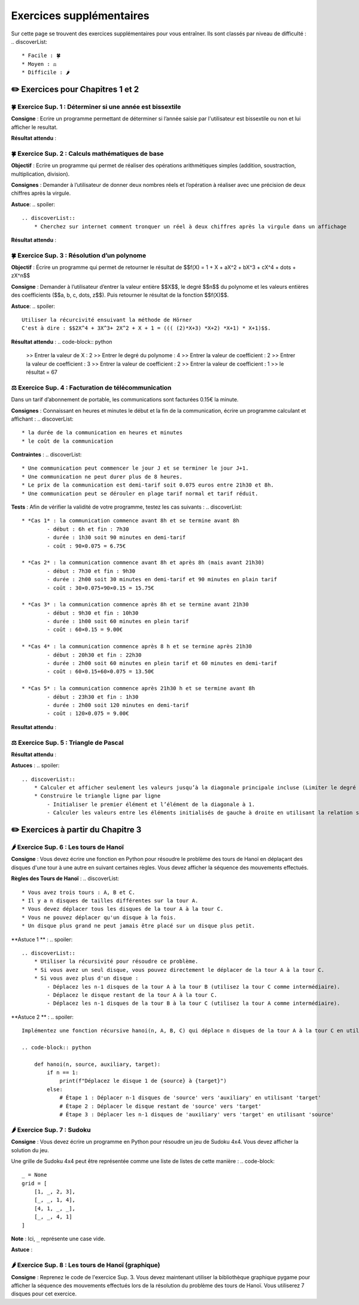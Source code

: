 Exercices supplémentaires
=========================
.. slide::
Sur cette page se trouvent des exercices supplémentaires pour vous entraîner. Ils sont classés par niveau de difficulté :
.. discoverList::
    * Facile : 🍀
    * Moyen : ⚖️
    * Difficile : 🌶️

✏️ Exercices pour Chapitres 1 et 2
---------------

.. slide::
🍀 Exercice Sup. 1 : Déterminer si une année est bissextile
~~~~~~~~~~~~~~~~~~~~~~~~~~~~~~
.. step::
    Avant de commencer cet exercise vous devez faire quelques recherches sur internet pour savoir :
.. discoverList::
    * Qu’est-ce qu’une année bissextile ?
    * Comment peut-on tester si un nombre entier est divisible par un autre en Python ?

.. step::
**Consigne** : Ecrire un programme permettant de déterminer si l’année saisie par l'utilisateur est bissextile ou non et lui afficher le resultat.

**Résultat attendu** :

.. code-block:: python
    >> Saisir une année : 2020
    >> L année 2020 est bissextile

    #ou

    >> Saisir une année : 2021
    >> L année 2021 n est pas bissextile

.. slide::
🍀 Exercice Sup. 2 : Calculs mathématiques de base
~~~~~~~~~~~~~~~~~~~~~~~~~~~~~~

**Objectif** : Ecrire un programme qui permet de réaliser des opérations arithmétiques simples (addition, soustraction, multiplication, division).

**Consignes** : Demander à l’utilisateur de donner deux nombres réels et l’opération à réaliser avec une précision de deux chiffres après la virgule. 

**Astuce**:
.. spoiler::
    .. discoverList::
        * Cherchez sur internet comment tronquer un réel à deux chiffres après la virgule dans un affichage

**Résultat attendu** :

.. code-block:: python
    >> Entrer deux nombres réels : 2.2
    >> 3.5
    >> le premier nombre réel = 2.2 et le second = 3.5
    >> Veuillez choisir :
    >>    1 pour réaliser la somme de 2.20 et 3.50
    >>    2 pour réaliser la soustraction de 2.20 et 3.50
    >>    3 pour réaliser la multiplication de 2.20 et 3.50
    >>    4 pour réaliser la division de 2.20 et 3.50
    >> 1
    >> Résultat de l addition : 2.2 + 3.5 = 5.70

.. slide::
🍀 Exercice Sup. 3 : Résolution d’un polynome
~~~~~~~~~~~~~~~~~~~~~~~~~~~~~~

**Objectif** : Écrire un programme qui permet de retourner le résultat de  $$f(X) = 1 + X + aX^2 + bX^3 + cX^4 + \dots + zX^n$$

**Consigne** : Demander à l’utilisateur d’entrer la valeur entière $$X$$, le degré $$n$$ du polynome et les valeurs entières des coefficients ($$a, b, c, \dots, z$$). Puis retourner le résultat de la fonction $$f(X)$$.

**Astuce**:
.. spoiler::
    Utiliser la récurcivité ensuivant la méthode de Hörner  
    C'est à dire : $$2X^4 + 3X^3+ 2X^2 + X + 1 = ((( (2)*X+3) *X+2) *X+1) * X+1)$$.

**Résultat attendu** :
.. code-block:: python
    >> Entrer la valeur de X : 2
    >> Entrer le degré du polynome : 4
    >> Entrer la valeur de coefficient : 2
    >> Entrer la valeur de coefficient : 3
    >> Entrer la valeur de coefficient : 2
    >> Entrer la valeur de coefficient : 1
    >> le résultat = 67


.. slide::
⚖️ Exercice Sup. 4 : Facturation de télécommunication
~~~~~~~~~~~~~~~~~~~~~~~~~~~~~~

Dans un tarif d’abonnement de portable, les communications sont facturées 0.15€ la minute.

**Consignes** : Connaissant en heures et minutes le début et la fin de la communication, écrire un programme calculant et affichant :
.. discoverList::
	* la durée de la communication en heures et minutes
	* le coût de la communication

**Contraintes** :
.. discoverList::
	* Une communication peut commencer le jour J et se terminer le jour J+1. 
	* Une communication ne peut durer plus de 8 heures.
	* Le prix de la communication est demi-tarif soit 0.075 euros entre 21h30 et 8h.
	* Une communication peut se dérouler en plage tarif normal et tarif réduit.

**Tests** : Afin de vérifier la validité de votre programme, testez les cas suivants :
.. discoverList::
	* *Cas 1* : la communication commence avant 8h et se termine avant 8h
		- début : 6h et fin : 7h30
		- durée : 1h30 soit 90 minutes en demi-tarif
		- coût : 90×0.075 = 6.75€

	* *Cas 2* : la communication commence avant 8h et après 8h (mais avant 21h30) 
		- début : 7h30 et fin : 9h30
		- durée : 2h00 soit 30 minutes en demi-tarif et 90 minutes en plain tarif
		- coût : 30×0.075+90×0.15 = 15.75€

	* *Cas 3* : la communication commence après 8h et se termine avant 21h30
		- début : 9h30 et fin : 10h30
		- durée : 1h00 soit 60 minutes en plein tarif
		- coût : 60×0.15 = 9.00€

	* *Cas 4* : la communication commence après 8 h et se termine après 21h30
		- début : 20h30 et fin : 22h30
		- durée : 2h00 soit 60 minutes en plein tarif et 60 minutes en demi-tarif
		- coût : 60×0.15+60×0.075 = 13.50€

	* *Cas 5* : la communication commence après 21h30 h et se termine avant 8h
		- début : 23h30 et fin : 1h30
		- durée : 2h00 soit 120 minutes en demi-tarif
		- coût : 120×0.075 = 9.00€

**Resultat attendu** :

.. code-block:: python
    >> Saisir heure de début : 23
    >> Saisir minute de début : 30
    >> Saisir heure de fin : 1
    >> Saisir minute de fin : 30
    >> la durée de la communication = 2.0 h 0
    >> la durée de la communication en demi tarif est de 120 et elle a coûté 9.0 euros
    >> la durée de la communication en plein tarif est de 0 et elle a coûté 0.0 euros
    >> le coût total de la communication = 9.0 euros


.. slide::
⚖️ Exercice Sup. 5 : Triangle de Pascal
~~~~~~~~~~~~~~~~~~~~~~~~~~~~~~
.. step::
    Ecrire un programme qui construit et affiche le triangle de Pascal de degré n (Limiter le degré à 13)
    .. warning::
        Exemple pour n = 6

        .. code-block:: text

            1  
            1  1  
            1  2  1  
            1  3  3  1  
            1  4  6  4  1  
            1  5 10 10  5  1  
            1  6 15 20 15  6  1  

**Résultat attendu** : 

.. code-block:: python
    Entrez le degré du triangle de Pascal (maximum 13): 6
    1  
    1  1  
    1  2  1  
    1  3  3  1  
    1  4  6  4  1  
    1  5 10 10  5  1  
    1  6 15 20 15  6  1

**Astuces** : 
.. spoiler::
    .. discoverList::
        * Calculer et afficher seulement les valeurs jusqu’à la diagonale principale incluse (Limiter le degré à 13)  
        * Construire le triangle ligne par ligne
            - Initialiser le premier élément et l’élément de la diagonale à 1.
            - Calculer les valeurs entre les éléments initialisés de gauche à droite en utilisant la relation suivante : $$P_{i,j} = P_{i-1,j} + P_{i-1,j-1}$$


✏️ Exercices à partir du Chapitre 3
---------------

.. slide::
🌶️ Exercice Sup. 6 : Les tours de Hanoï
~~~~~~~~~~~~~~~~~~~~~~~~~~~~~~

.. image:: images/Tower_of_Hanoi_4.gif
    :alt: Les tours de Hanoï
    :align: center

**Consigne** : Vous devez écrire une fonction en Python pour résoudre le problème des tours de Hanoï en déplaçant des disques d'une tour à une autre en suivant certaines règles. Vous devez afficher la séquence des mouvements effectués.

**Règles des Tours de Hanoï** :
.. discoverList::
    * Vous avez trois tours : A, B et C.
    * Il y a n disques de tailles différentes sur la tour A.
    * Vous devez déplacer tous les disques de la tour A à la tour C.
    * Vous ne pouvez déplacer qu'un disque à la fois.
    * Un disque plus grand ne peut jamais être placé sur un disque plus petit.

**Astuce 1 ** :
.. spoiler::
    .. discoverList::
        * Utiliser la récursivité pour résoudre ce problème.
        * Si vous avez un seul disque, vous pouvez directement le déplacer de la tour A à la tour C.
        * Si vous avez plus d'un disque :
            - Déplacez les n-1 disques de la tour A à la tour B (utilisez la tour C comme intermédiaire).
            - Déplacez le disque restant de la tour A à la tour C.
            - Déplacez les n-1 disques de la tour B à la tour C (utilisez la tour A comme intermédiaire).

**Astuce 2 ** :
.. spoiler::
    Implémentez une fonction récursive hanoi(n, A, B, C) qui déplace n disques de la tour A à la tour C en utilisant la tour B comme intermédiaire.

    .. code-block:: python
        
        def hanoi(n, source, auxiliary, target):
            if n == 1:
                print(f"Déplacez le disque 1 de {source} à {target}")
            else:
                # Étape 1 : Déplacer n-1 disques de 'source' vers 'auxiliary' en utilisant 'target'
                # Étape 2 : Déplacer le disque restant de 'source' vers 'target'
                # Étape 3 : Déplacer les n-1 disques de 'auxiliary' vers 'target' en utilisant 'source'


.. slide::
🌶️ Exercice Sup. 7 : Sudoku
~~~~~~~~~~~~~~~~~~~~~~~~~~~~~~
**Consigne** : Vous devez écrire un programme en Python pour résoudre un jeu de Sudoku 4x4. Vous devez afficher la solution du jeu.

Une grille de Sudoku 4x4 peut être représentée comme une liste de listes de cette manière :
.. code-block::
    _ = None
    grid = [
        [1, _, 2, 3],
        [_, _, 1, 4],
        [4, 1, _, _],
        [_, _, 4, 1]
    ]
**Note** : Ici, ``_`` représente une case vide.

.. step::
    **Question 1** : Vérifier si la grille est correctement remplie  
    Créez une fonction ``is_grid_valid(grid)`` qui vérifie si la grille suit les règles du Sudoku :
    .. discoverList::
        * Chaque ligne doit contenir les chiffres de 1 à 4 sans répétition.
        * Chaque colonne doit contenir les chiffres de 1 à 4 sans répétition.
        * Chaque sous-grille (2x2) doit contenir les chiffres de 1 à 4 sans répétition.

.. step::
    **Question 2** : Trouver les valeurs possibles pour une cellule  
    Créez une fonction ``possible_values(grid, row, col)`` qui prend une grille et la position d'une case vide (ligne et colonne) et renvoie une liste des valeurs possibles pour cette case selon les règles du Sudoku.

.. step::
    **Question 3** : Résoudre la grille
        Créez une fonction ``solve(grid)`` qui essaie de remplir la grille Sudoku avec des valeurs valides. Utilisez une approche de type backtracking (à rechercher sur internet) pour tester différentes possibilités jusqu'à trouver une solution.

**Astuce** :

.. spoiler::
    Squelette du programme :
    .. code-block:: python
        _ = None  # Utilisation de _ pour représenter les cases vides (None)

        def is_row_valid(grid: list, row: int) -> bool:
            """
            Vérifie si une ligne donnée est valide :
            
            Args:
                grid (list): La grille du Sudoku 4x4.
                row (int): Le numéro de la ligne à vérifier.
            
            Returns:
                bool: True si la ligne est valide, False sinon.
            """
        def is_column_valid(grid: list, col: int) -> bool:
            """
            Vérifie si une colonne donnée est valide :
            
            Args:
                grid (list): La grille du Sudoku 4x4.
                col (int): Le numéro de la colonne à vérifier.
            
            Returns:
                bool: True si la colonne est valide, False sinon.
            """
        def is_subgrid_valid(grid: list, row: int, col: int) -> bool:
            """
            Vérifie si une sous-grille 2x2 est valide :
            
            Args:
                grid (list): La grille du Sudoku 4x4.
                row (int): Le numéro de la ligne de départ de la sous-grille.
                col (int): Le numéro de la colonne de départ de la sous-grille.
            
            Returns:
                bool: True si la sous-grille est valide, False sinon.
            """
        def is_grid_valid(grid: list) -> bool:
            """
            Vérifie si toute la grille est valide en respectant les règles du Sudoku.
            
            Args:
                grid (list): La grille du Sudoku 4x4.
            
            Returns:
                bool: True si toute la grille est valide, False sinon.
            """
        def possible_values(grid: list, row: int, col: int) -> list:
            """
            Renvoie la liste des valeurs possibles pour une case vide donnée.
            
            Args:
                grid (list): La grille du Sudoku 4x4.
                row (int): Le numéro de la ligne de la case vide.
                col (int): Le numéro de la colonne de la case vide.
            
            Returns:
                list: Liste des valeurs possibles pour la case vide.
            """
        def solve(grid: list) -> bool:
            """
            Résout la grille Sudoku en utilisant une approche de backtracking.
            
            Args:
                grid (list): La grille du Sudoku 4x4.
            
            Returns:
                bool: True si la grille est résolue, False sinon.
            """

.. slide::
🌶️ Exercice Sup. 8 : Les tours de Hanoï (graphique)
~~~~~~~~~~~~~~~~~~~~~~~~~~~~~~
.. step::
**Consigne** : Reprenez le code de l'exercice Sup. 3. Vous devez maintenant utiliser la bibliothèque graphique pygame pour afficher la séquence des mouvements effectués lors de la résolution du problème des tours de Hanoï.  
Vous utiliserez 7 disques pour cet exercice.

